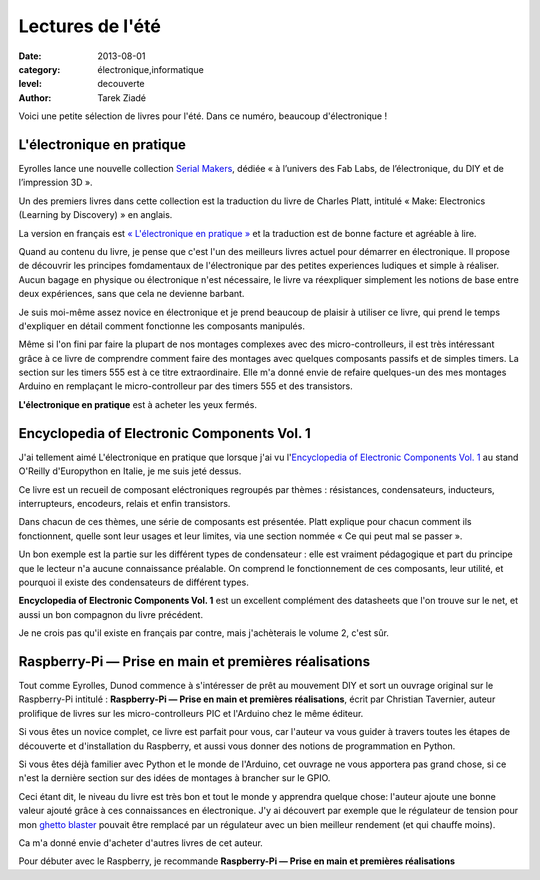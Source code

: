 Lectures de l'été
=================

:date: 2013-08-01
:category: électronique,informatique
:level: decouverte
:author: Tarek Ziadé

Voici une petite sélection de livres pour l'été. Dans ce numéro,
beaucoup d'électronique !

L'électronique en pratique
::::::::::::::::::::::::::

.. figure:: livres/pratique.jpg
   :alt:    Titre (tirets pour saut de ligne) « L’électronique — en pratique — 36 expériences ludiques » suivi d’une photo cadrillée d’un montage électronique sur une board de montage électronique en matrice.
   :target: livres/pratique.jpg
   :figclass: pull-right margin-left
   :target: http://serialmakers.com/livres/decouvrez-lelectronique/
   :scale: 75
   :align: right

   Charles Platt/Eyrolles

Eyrolles lance une nouvelle collection `Serial Makers <http://serialmakers.com/>`_,
dédiée « à l’univers des Fab Labs, de l’électronique, du DIY et de l’impression 3D ».

Un des premiers livres dans cette collection est la traduction du livre
de Charles Platt, intitulé « Make: Electronics (Learning by Discovery) » en anglais.

La version en français est `« L'électronique en pratique » <http://serialmakers.com/livres/decouvrez-lelectronique>`_
et la traduction est de bonne facture et agréable à lire.

Quand au contenu du livre, je pense que c'est l'un des meilleurs livres
actuel pour démarrer en électronique. Il propose de découvrir les principes
fomdamentaux de l'électronique par des petites experiences ludiques et simple
à réaliser. Aucun bagage en physique ou électronique n'est nécessaire,
le livre va réexpliquer simplement les notions de base entre deux
expériences, sans que cela ne devienne barbant.

Je suis moi-même assez novice en électronique et je prend beaucoup de plaisir
à utiliser ce livre, qui prend le temps d'expliquer en détail comment
fonctionne les composants manipulés.

Même si l'on fini par faire la plupart de nos montages complexes avec des
micro-controlleurs, il est très intéressant grâce à ce livre de comprendre
comment faire des montages avec quelques composants passifs et de simples
timers. La section sur les timers 555 est à ce titre extraordinaire.
Elle m'a donné envie de refaire quelques-un des mes montages Arduino en
remplaçant le micro-controlleur par des timers 555 et des transistors.

**L'électronique en pratique** est à acheter les yeux fermés.

Encyclopedia of Electronic Components Vol. 1
::::::::::::::::::::::::::::::::::::::::::::

.. figure:: livres/encyc.jpg
   :alt:    Titre (sauts de lignes indiqués par des tirets) « Encyclopedia of — Electronic — Components » suvi d’une mosaïque de composants électroniques.
   :target: livres/encyc.jpg
   :figclass: pull-right margin-left
   :target: http://www.amazon.fr/dp/B00DJG6JJ8
   :scale: 50
   :align: right

   Charles Platt / O'Reilly Media

J'ai tellement aimé L'électronique en pratique que lorsque j'ai vu
l'`Encyclopedia of Electronic Components Vol. 1 <//www.amazon.fr/dp/B00DJG6JJ8/>`_
au stand O'Reilly d'Europython en Italie, je me suis jeté dessus.

Ce livre est un recueil de composant eléctroniques regroupés par thèmes :
résistances, condensateurs, inducteurs, interrupteurs, encodeurs, relais
et enfin transistors.

Dans chacun de ces thèmes, une série de composants est présentée.
Platt explique pour chacun comment ils fonctionnent, quelle sont leur
usages et leur limites, via une section nommée « Ce qui peut mal se passer ».

Un bon exemple est la partie sur les différent types de condensateur :
elle est vraiment pédagogique et part du principe que le lecteur n'a
aucune connaissance préalable. On comprend le fonctionnement de ces
composants, leur utilité, et pourquoi il existe des condensateurs
de différent types.

**Encyclopedia of Electronic Components Vol. 1** est un excellent
complément des datasheets que l'on trouve sur le
net, et aussi un bon compagnon du livre précédent.

Je ne crois pas qu'il existe en français par contre, mais j'achèterais
le volume 2, c'est sûr.


Raspberry-Pi — Prise en main et premières réalisations
::::::::::::::::::::::::::::::::::::::::::::::::::::::

.. figure:: livres/rpi.jpg
   :alt:    Titre (sauts de lignes indiqués par des tirets) « Raspberry Pi — Prise en main — et premières réalisations » suivi d’une photo en gros plan du milieu de la Raspberry-Pi, avec son logo sur le circuit imprimé.
   :target: livres/rpi.jpg
   :figclass: pull-right margin-left
   :target: http://www.dunod.com/loisirs-scientifiques-techniques/ouvrages-pour-amateurs/raspberry-pi
   :scale: 75
   :align: right

   Christian Tavernier/Dunod

Tout comme Eyrolles, Dunod commence à s'intéresser de prêt au mouvement
DIY et sort un ouvrage original sur le Raspberry-Pi intitulé :
**Raspberry-Pi — Prise en main et premières réalisations**, écrit
par Christian Tavernier, auteur prolifique de livres sur les micro-controlleurs
PIC et l'Arduino chez le même éditeur.

Si vous êtes un novice complet, ce livre est parfait pour vous, car
l'auteur va vous guider à travers toutes les étapes de découverte et 
d'installation du Raspberry, et aussi vous donner des notions de 
programmation en Python.

Si vous êtes déjà familier avec Python et le monde de l'Arduino, cet ouvrage
ne vous apportera pas grand chose, si ce n'est la dernière section sur des
idées de montages à brancher sur le GPIO.  

Ceci étant dit, le niveau du livre
est très bon et tout le monde y apprendra quelque chose: 
l'auteur ajoute une bonne valeur ajouté grâce à ces connaissances en 
électronique. J'y ai découvert par exemple que le régulateur de tension
pour mon `ghetto blaster </volume-3/ghetto-blaster.html>`_ pouvait être
remplacé par un régulateur avec un bien meilleur rendement (et qui chauffe moins).

Ca m'a donné envie d'acheter d'autres livres de cet auteur.

Pour débuter avec le Raspberry, je recommande 
**Raspberry-Pi — Prise en main et premières réalisations**

